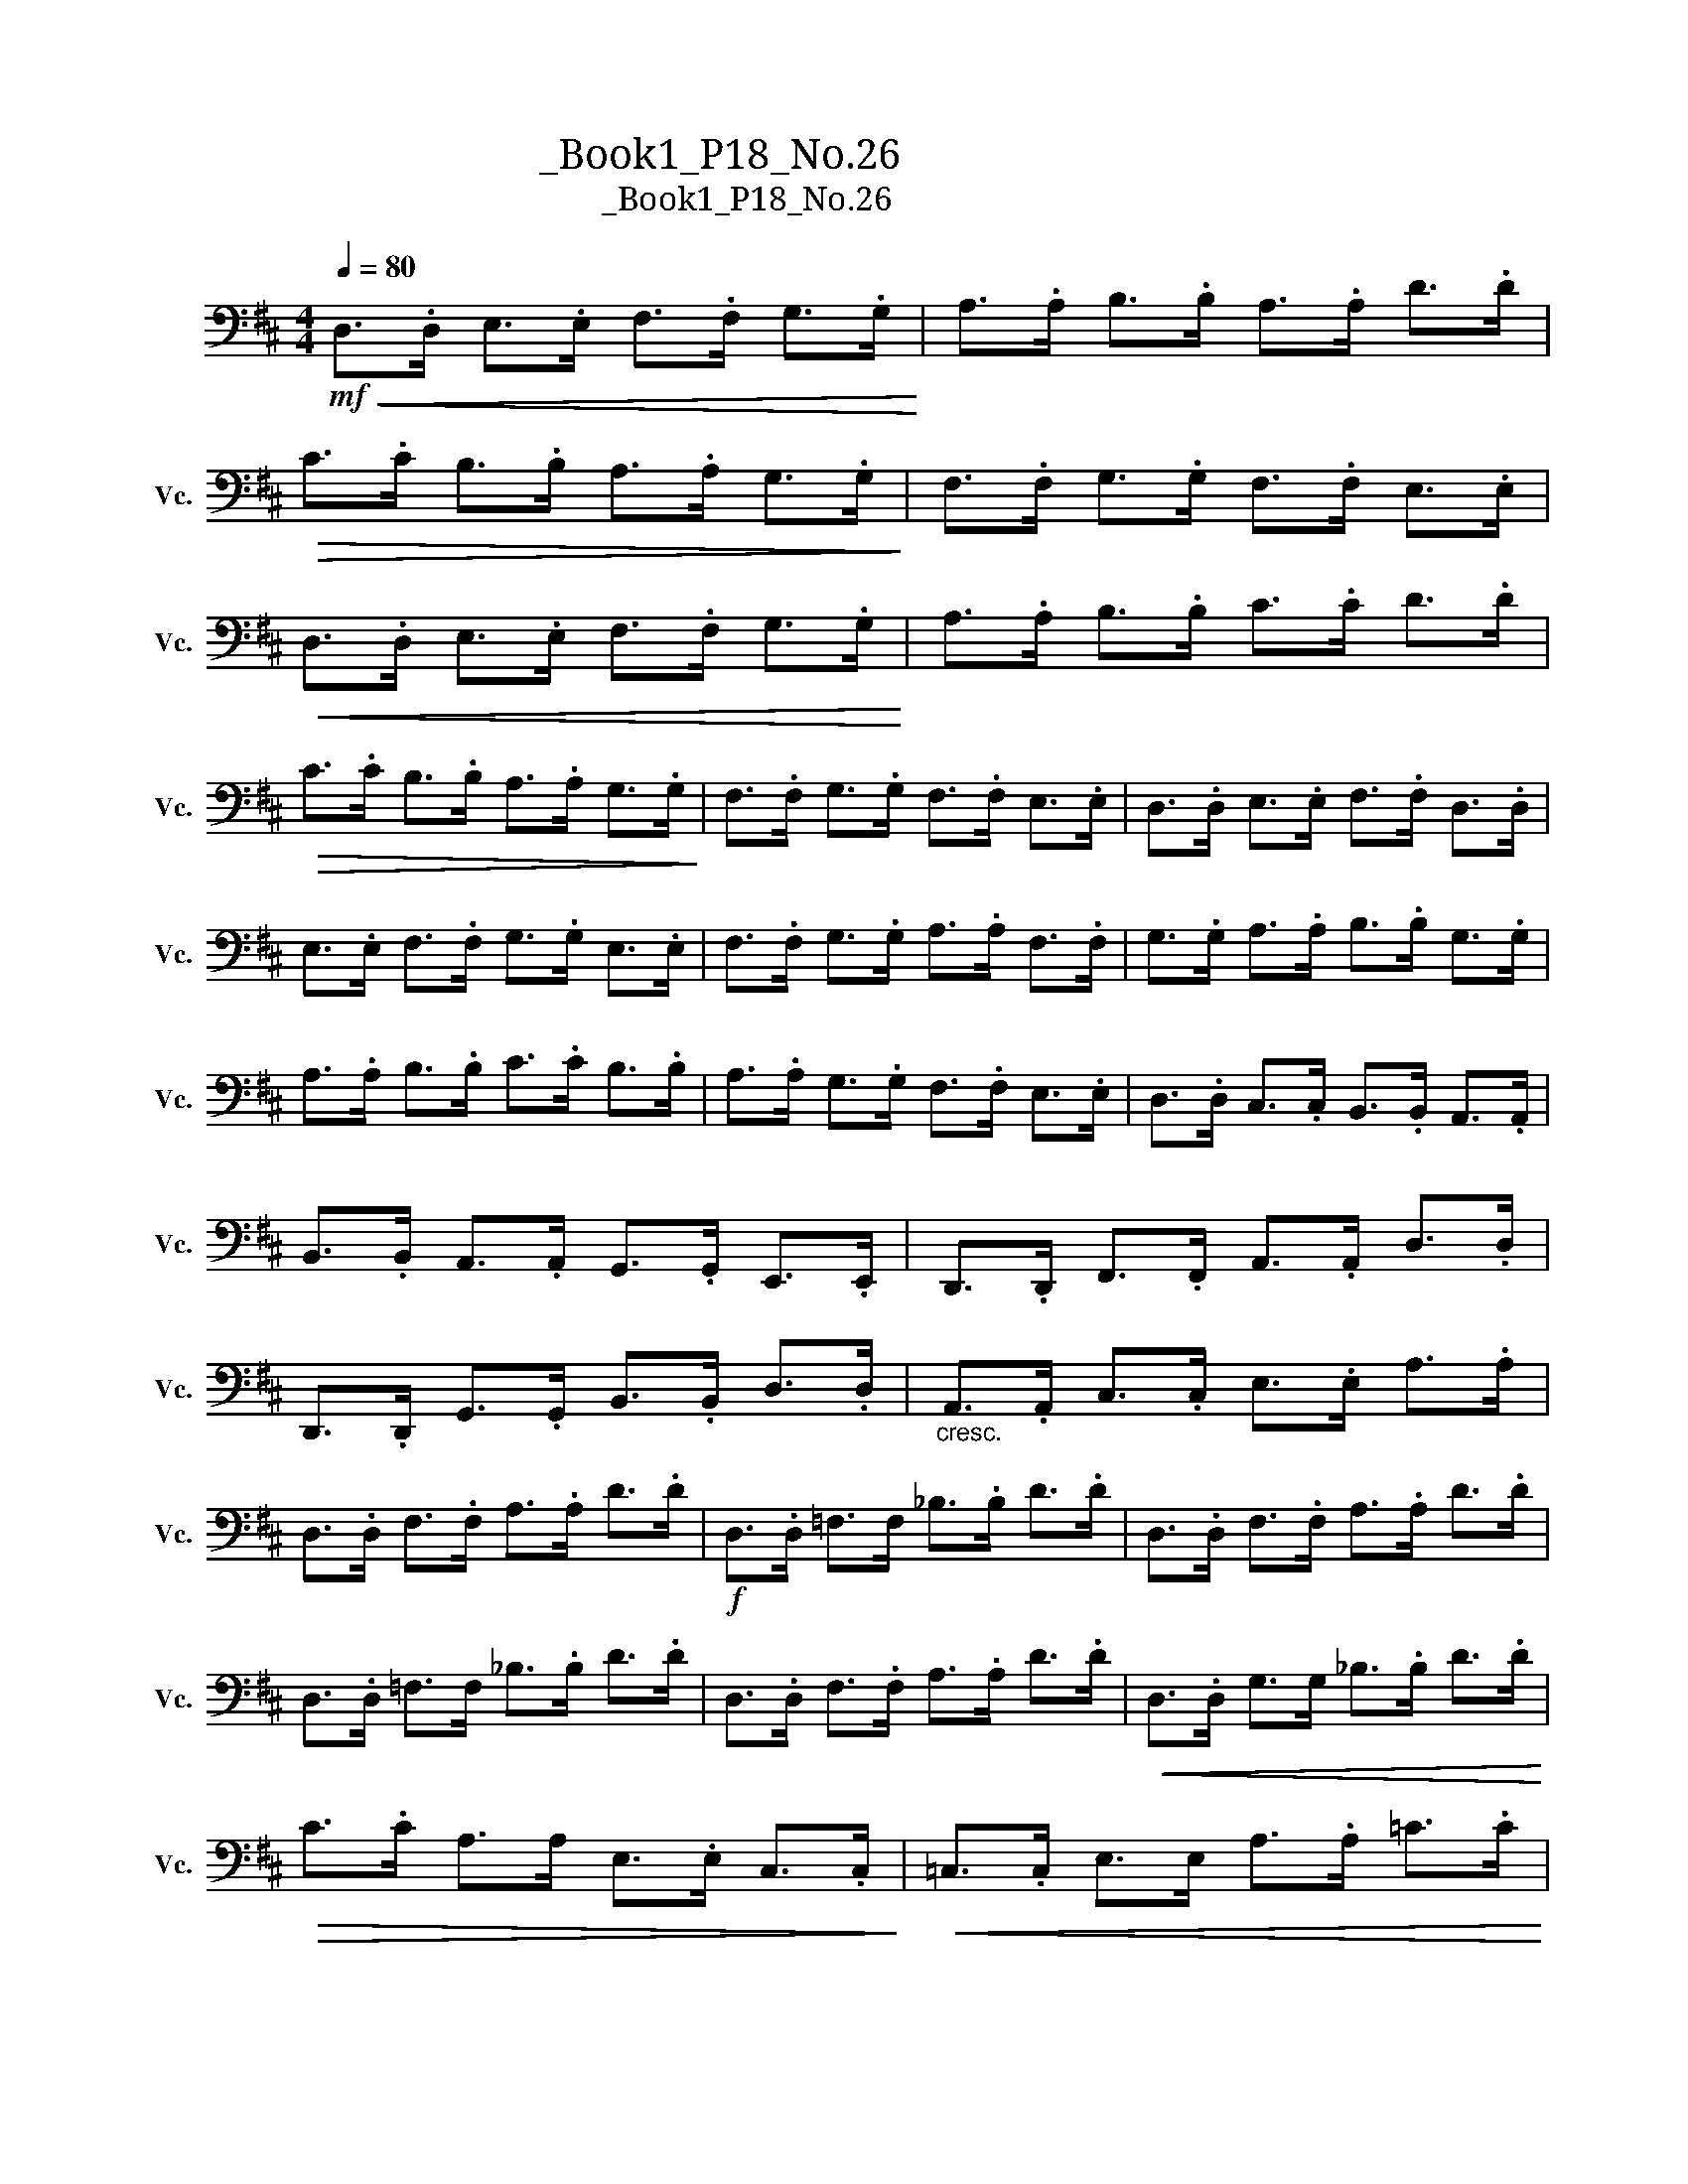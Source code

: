 X:1
T:大提琴练习曲_Book1_P18_No.26
T:大提琴练习曲_Book1_P18_No.26
L:1/8
Q:1/4=80
M:4/4
K:D
V:1 bass nm="大提琴" snm="Vc."
V:1
!mf!!<(! D,>.D, E,>.E, F,>.F, G,>.G,!<)! | A,>.A, B,>.B, A,>.A, D>.D | %2
!>(! C>.C B,>.B, A,>.A, G,>.G,!>)! | F,>.F, G,>.G, F,>.F, E,>.E, | %4
!<(! D,>.D, E,>.E, F,>.F, G,>.G,!<)! | A,>.A, B,>.B, C>.C D>.D | %6
!>(! C>.C B,>.B, A,>.A, G,>.G,!>)! | F,>.F, G,>.G, F,>.F, E,>.E, | D,>.D, E,>.E, F,>.F, D,>.D, | %9
 E,>.E, F,>.F, G,>.G, E,>.E, | F,>.F, G,>.G, A,>.A, F,>.F, | G,>.G, A,>.A, B,>.B, G,>.G, | %12
 A,>.A, B,>.B, C>.C B,>.B, | A,>.A, G,>.G, F,>.F, E,>.E, | D,>.D, C,>.C, B,,>.B,, A,,>.A,, | %15
 B,,>.B,, A,,>.A,, G,,>.G,, E,,>.E,, | D,,>.D,, F,,>.F,, A,,>.A,, D,>.D, | %17
 D,,>.D,, G,,>.G,, B,,>.B,, D,>.D, |"_cresc." A,,>.A,, C,>.C, E,>.E, A,>.A, | %19
 D,>.D, F,>.F, A,>.A, D>.D |!f! D,>.D, =F,>F, _B,>.B, D>.D | D,>.D, F,>.F, A,>.A, D>.D | %22
 D,>.D, =F,>F, _B,>.B, D>.D | D,>.D, F,>.F, A,>.A, D>.D |!<(! D,>.D, G,>G, _B,>.B, D>.D!<)! | %25
!>(! C>.C A,>A, E,>.E, C,>.C,!>)! |!<(! =C,>.C, E,>E, A,>.A, =C>.C!<)! | %27
!>(! B,>.B, G,>G, D,>.D, B,,>.B,,!>)! |!<(! _B,,>.B,, D,>D, G,>.G, _B,>.B,!<)! | %29
!>(! A,>.A, =F,>F, D,>.D, A,,>.A,,!>)! |!<(! G,,>.G,, _B,,>B,, E,>.E, G,>.G,!<)! | %31
!>(! A,,>.A,, C,>C, E,>.D, A,>.A,!>)! |!mf! D,>.D, E,>E, F,>.F, G,>.G, | %33
!<(! A,>.A, B,>B, A,>.A, D>.D!<)! | C>.C B,>B, A,>.A, G,>.G, |!>(! F,>.F, G,>G, F,>.F, E,>.E,!>)! | %36
!<(! D,>.D, E,>.E, F,>.F, G,>.G,!<)! | A,>.A, B,>.B, A,>.A, D>.D | C>.C B,>.B, A,>.A, G,>.G, | %39
!>(! F,>.F, G,>.G, F,>.F, E,>.E,!>)! | D,>.D, D>.D D,>.D, =C>.C | D,>.D, B,>.B, D,>.D, ^C>.C | %42
 D,>.D, D>.D D,>.D, =C>.C | D,>.D, B,>.B, D,>.D, ^C>.C | D,>.D, D>.D B,>.B, A,>.A, | %45
 F,>.F, A,>.A, F,>.F, E,>.E, | D,>.D, B,,>.B,, A,,>.A,, G,,>.G,, | %47
 F,,>.F,, G,,>.G,, F,,>.F,, E,,>.E,, |!<(! D,,>.D,, F,,>.F,, A,,>.A,, D,>.D,!<)! | %49
!>(! G,>.G, D,>.D, _B,,>.B,, G,,>.G,,!>)! |!<(! D,,>.D,, F,,>.F,, A,,>.A,, D,>.D,!<)! | %51
!>(! G,>.G, D,>.D, _B,,>.B,, G,,>.G,,!>)! |!<(! D,,>.D,, F,,>.F,, A,,>.A,, D,>.D,!<)! | %53
 F,>.F, D,>.D, F,>.F, A,>.A, | D2 z2!f! [D,,A,,F,]2 z2 | D,,8 |] %56

